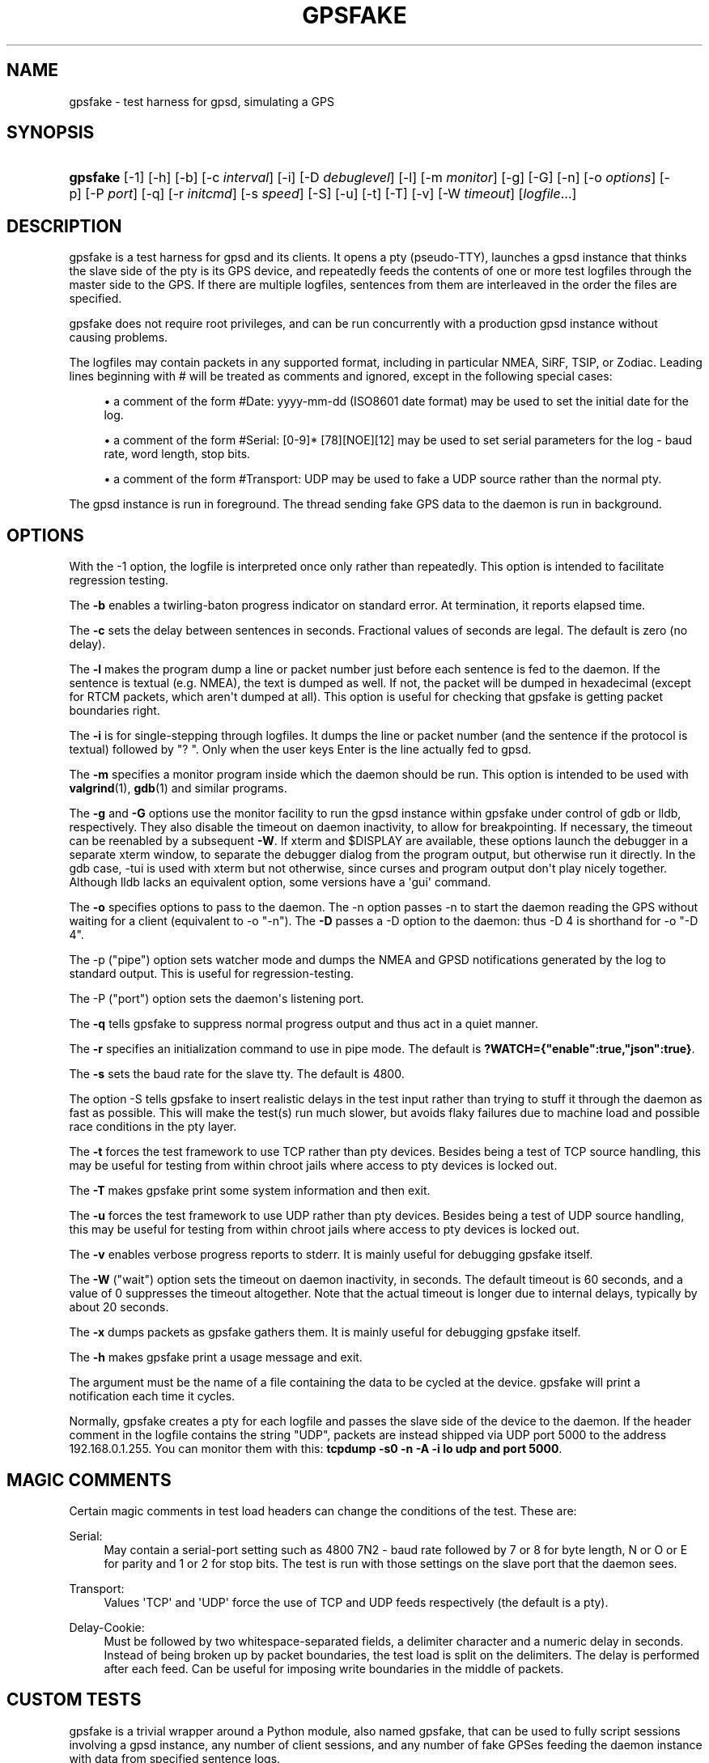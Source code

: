 '\" t
.\"     Title: gpsfake
.\"    Author: [see the "AUTHOR" section]
.\" Generator: DocBook XSL Stylesheets v1.79.1 <http://docbook.sf.net/>
.\"      Date: 30 March 2020
.\"    Manual: GPSD Documentation
.\"    Source: The GPSD Project
.\"  Language: English
.\"
.TH "GPSFAKE" "1" "30 March 2020" "The GPSD Project" "GPSD Documentation"
.\" -----------------------------------------------------------------
.\" * Define some portability stuff
.\" -----------------------------------------------------------------
.\" ~~~~~~~~~~~~~~~~~~~~~~~~~~~~~~~~~~~~~~~~~~~~~~~~~~~~~~~~~~~~~~~~~
.\" http://bugs.debian.org/507673
.\" http://lists.gnu.org/archive/html/groff/2009-02/msg00013.html
.\" ~~~~~~~~~~~~~~~~~~~~~~~~~~~~~~~~~~~~~~~~~~~~~~~~~~~~~~~~~~~~~~~~~
.ie \n(.g .ds Aq \(aq
.el       .ds Aq '
.\" -----------------------------------------------------------------
.\" * set default formatting
.\" -----------------------------------------------------------------
.\" disable hyphenation
.nh
.\" disable justification (adjust text to left margin only)
.ad l
.\" -----------------------------------------------------------------
.\" * MAIN CONTENT STARTS HERE *
.\" -----------------------------------------------------------------
.SH "NAME"
gpsfake \- test harness for gpsd, simulating a GPS
.SH "SYNOPSIS"
.HP \w'\fBgpsfake\fR\ 'u
\fBgpsfake\fR [\-1] [\-h] [\-b] [\-c\ \fIinterval\fR] [\-i] [\-D\ \fIdebuglevel\fR] [\-l] [\-m\ \fImonitor\fR] [\-g] [\-G] [\-n] [\-o\ \fIoptions\fR] [\-p] [\-P\ \fIport\fR] [\-q] [\-r\ \fIinitcmd\fR] [\-s\ \fIspeed\fR] [\-S] [\-u] [\-t] [\-T] [\-v] [\-W\ \fItimeout\fR] [\fIlogfile\fR...]
.SH "DESCRIPTION"
.PP
gpsfake
is a test harness for
gpsd
and its clients\&. It opens a pty (pseudo\-TTY), launches a
gpsd
instance that thinks the slave side of the pty is its GPS device, and repeatedly feeds the contents of one or more test logfiles through the master side to the GPS\&. If there are multiple logfiles, sentences from them are interleaved in the order the files are specified\&.
.PP
gpsfake
does not require root privileges, and can be run concurrently with a production
gpsd
instance without causing problems\&.
.PP
The logfiles may contain packets in any supported format, including in particular NMEA, SiRF, TSIP, or Zodiac\&. Leading lines beginning with # will be treated as comments and ignored, except in the following special cases:
.sp
.RS 4
.ie n \{\
\h'-04'\(bu\h'+03'\c
.\}
.el \{\
.sp -1
.IP \(bu 2.3
.\}
a comment of the form #Date: yyyy\-mm\-dd (ISO8601 date format) may be used to set the initial date for the log\&.
.RE
.sp
.RS 4
.ie n \{\
\h'-04'\(bu\h'+03'\c
.\}
.el \{\
.sp -1
.IP \(bu 2.3
.\}
a comment of the form #Serial: [0\-9]* [78][NOE][12] may be used to set serial parameters for the log \- baud rate, word length, stop bits\&.
.RE
.sp
.RS 4
.ie n \{\
\h'-04'\(bu\h'+03'\c
.\}
.el \{\
.sp -1
.IP \(bu 2.3
.\}
a comment of the form #Transport: UDP may be used to fake a UDP source rather than the normal pty\&.
.RE
.PP
The
gpsd
instance is run in foreground\&. The thread sending fake GPS data to the daemon is run in background\&.
.SH "OPTIONS"
.PP
With the \-1 option, the logfile is interpreted once only rather than repeatedly\&. This option is intended to facilitate regression testing\&.
.PP
The
\fB\-b\fR
enables a twirling\-baton progress indicator on standard error\&. At termination, it reports elapsed time\&.
.PP
The
\fB\-c\fR
sets the delay between sentences in seconds\&. Fractional values of seconds are legal\&. The default is zero (no delay)\&.
.PP
The
\fB\-l\fR
makes the program dump a line or packet number just before each sentence is fed to the daemon\&. If the sentence is textual (e\&.g\&. NMEA), the text is dumped as well\&. If not, the packet will be dumped in hexadecimal (except for RTCM packets, which aren\*(Aqt dumped at all)\&. This option is useful for checking that gpsfake is getting packet boundaries right\&.
.PP
The
\fB\-i\fR
is for single\-stepping through logfiles\&. It dumps the line or packet number (and the sentence if the protocol is textual) followed by "? "\&. Only when the user keys Enter is the line actually fed to
gpsd\&.
.PP
The
\fB\-m\fR
specifies a monitor program inside which the daemon should be run\&. This option is intended to be used with
\fBvalgrind\fR(1),
\fBgdb\fR(1)
and similar programs\&.
.PP
The
\fB\-g\fR
and
\fB\-G\fR
options use the monitor facility to run the
gpsd
instance within gpsfake under control of gdb or lldb, respectively\&. They also disable the timeout on daemon inactivity, to allow for breakpointing\&. If necessary, the timeout can be reenabled by a subsequent
\fB\-W\fR\&. If xterm and $DISPLAY are available, these options launch the debugger in a separate xterm window, to separate the debugger dialog from the program output, but otherwise run it directly\&. In the gdb case, \-tui is used with xterm but not otherwise, since curses and program output don\*(Aqt play nicely together\&. Although lldb lacks an equivalent option, some versions have a \*(Aqgui\*(Aq command\&.
.PP
The
\fB\-o\fR
specifies options to pass to the daemon\&. The \-n option passes \-n to start the daemon reading the GPS without waiting for a client (equivalent to \-o "\-n")\&. The
\fB\-D\fR
passes a \-D option to the daemon: thus \-D 4 is shorthand for \-o "\-D 4"\&.
.PP
The \-p ("pipe") option sets watcher mode and dumps the NMEA and GPSD notifications generated by the log to standard output\&. This is useful for regression\-testing\&.
.PP
The \-P ("port") option sets the daemon\*(Aqs listening port\&.
.PP
The
\fB\-q\fR
tells gpsfake to suppress normal progress output and thus act in a quiet manner\&.
.PP
The
\fB\-r\fR
specifies an initialization command to use in pipe mode\&. The default is
\fB?WATCH={"enable":true,"json":true}\fR\&.
.PP
The
\fB\-s\fR
sets the baud rate for the slave tty\&. The default is 4800\&.
.PP
The option \-S tells gpsfake to insert realistic delays in the test input rather than trying to stuff it through the daemon as fast as possible\&. This will make the test(s) run much slower, but avoids flaky failures due to machine load and possible race conditions in the pty layer\&.
.PP
The
\fB\-t\fR
forces the test framework to use TCP rather than pty devices\&. Besides being a test of TCP source handling, this may be useful for testing from within chroot jails where access to pty devices is locked out\&.
.PP
The
\fB\-T\fR
makes
gpsfake
print some system information and then exit\&.
.PP
The
\fB\-u\fR
forces the test framework to use UDP rather than pty devices\&. Besides being a test of UDP source handling, this may be useful for testing from within chroot jails where access to pty devices is locked out\&.
.PP
The
\fB\-v\fR
enables verbose progress reports to stderr\&. It is mainly useful for debugging
gpsfake
itself\&.
.PP
The
\fB\-W\fR
("wait") option sets the timeout on daemon inactivity, in seconds\&. The default timeout is 60 seconds, and a value of 0 suppresses the timeout altogether\&. Note that the actual timeout is longer due to internal delays, typically by about 20 seconds\&.
.PP
The
\fB\-x\fR
dumps packets as
gpsfake
gathers them\&. It is mainly useful for debugging
gpsfake
itself\&.
.PP
The
\fB\-h\fR
makes
gpsfake
print a usage message and exit\&.
.PP
The argument must be the name of a file containing the data to be cycled at the device\&.
gpsfake
will print a notification each time it cycles\&.
.PP
Normally, gpsfake creates a pty for each logfile and passes the slave side of the device to the daemon\&. If the header comment in the logfile contains the string "UDP", packets are instead shipped via UDP port 5000 to the address 192\&.168\&.0\&.1\&.255\&. You can monitor them with this:
\fBtcpdump \-s0 \-n \-A \-i lo udp and port 5000\fR\&.
.SH "MAGIC COMMENTS"
.PP
Certain magic comments in test load headers can change the conditions of the test\&. These are:
.PP
Serial:
.RS 4
May contain a serial\-port setting such as 4800 7N2 \- baud rate followed by 7 or 8 for byte length, N or O or E for parity and 1 or 2 for stop bits\&. The test is run with those settings on the slave port that the daemon sees\&.
.RE
.PP
Transport:
.RS 4
Values \*(AqTCP\*(Aq and \*(AqUDP\*(Aq force the use of TCP and UDP feeds respectively (the default is a pty)\&.
.RE
.PP
Delay\-Cookie:
.RS 4
Must be followed by two whitespace\-separated fields, a delimiter character and a numeric delay in seconds\&. Instead of being broken up by packet boundaries, the test load is split on the delimiters\&. The delay is performed after each feed\&. Can be useful for imposing write boundaries in the middle of packets\&.
.RE
.SH "CUSTOM TESTS"
.PP
gpsfake
is a trivial wrapper around a Python module, also named gpsfake, that can be used to fully script sessions involving a
gpsd
instance, any number of client sessions, and any number of fake GPSes feeding the daemon instance with data from specified sentence logs\&.
.PP
Source and embedded documentation for this module is shipped with the
gpsd
development tools\&. You can use it to torture\-test either
gpsd
itself or any
gpsd\-aware client application\&.
.PP
Logfiles for the use with
gpsfake
can be retrieved using
gpspipe,
gpscat, or
gpsmon
from the gpsd distribution, or any other application which is able to create a compatible output\&.
.PP
If
gpsfake
exits with "Cannot execute gpsd: executable not found\&." the environment variable GPSD_HOME can be set to the path where gpsd can be found\&. (instead of adding that folder to the PATH environment variable
.SH "ENVIRONMENT"
.PP
For unknown reasons
gpsfake
may sometimes time out and fail\&. Set the WRITE_PAD environment value to a larger value to avoid this issue\&. A starting point might be "WRITE_PAD = 0\&.005"\&. Values as large os 0\&.200 may be required\&.
.SH "SEE ALSO"
.PP
\fBgpsd\fR(8),
\fBgps\fR(1),
\fBlibgps\fR(3),
\fBlibgpsmm\fR(3),
\fBgpsctl\fR(1),
\fBgpspipe\fR(1),
\fBgpsprof\fR(1)
\fBgpsmon\fR(1)\&.
.SH "AUTHOR"
.PP
Eric S\&. Raymond
<esr@thyrsus\&.com>\&.
